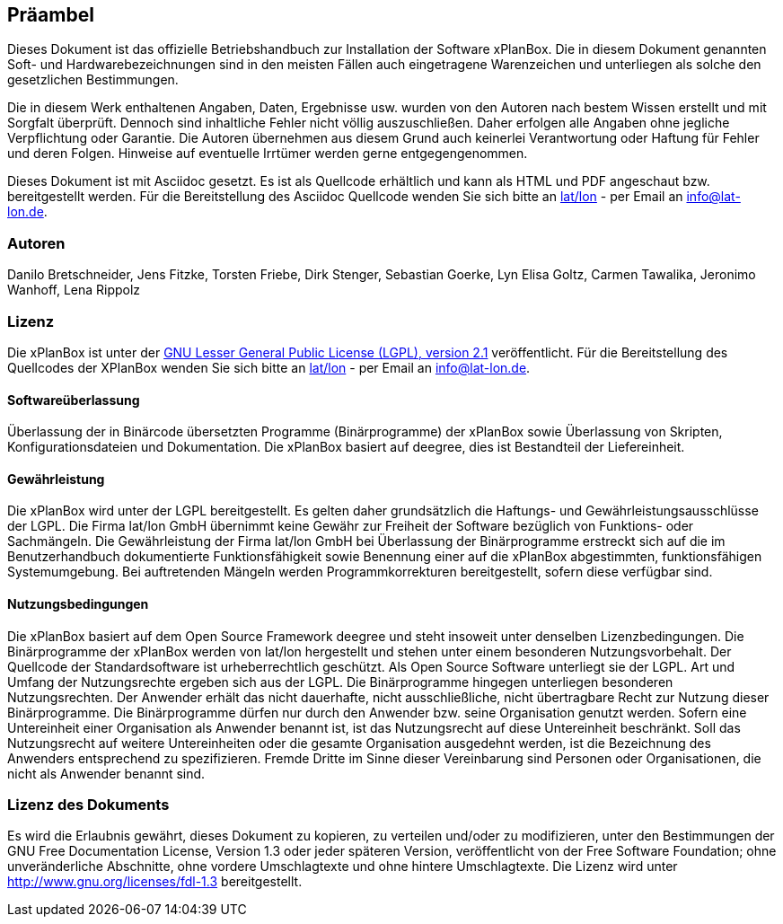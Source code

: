 [Präambel]
== Präambel

Dieses Dokument ist das offizielle Betriebshandbuch zur Installation der
Software xPlanBox. Die in diesem Dokument genannten Soft- und
Hardwarebezeichnungen sind in den meisten Fällen auch eingetragene
Warenzeichen und unterliegen als solche den gesetzlichen Bestimmungen.

Die in diesem Werk enthaltenen Angaben, Daten, Ergebnisse usw. wurden
von den Autoren nach bestem Wissen erstellt und mit Sorgfalt überprüft.
Dennoch sind inhaltliche Fehler nicht völlig auszuschließen. Daher
erfolgen alle Angaben ohne jegliche Verpflichtung oder Garantie. Die
Autoren übernehmen aus diesem Grund auch keinerlei Verantwortung oder
Haftung für Fehler und deren Folgen. Hinweise auf eventuelle Irrtümer
werden gerne entgegengenommen.

Dieses Dokument ist mit Asciidoc gesetzt. Es ist als
Quellcode erhältlich und kann als HTML und PDF angeschaut bzw.
bereitgestellt werden. Für die Bereitstellung des Asciidoc Quellcode wenden
Sie sich bitte an http://www.lat-lon.de[lat/lon] - per Email an
info@lat-lon.de.

[[autoren]]
=== Autoren

Danilo Bretschneider, Jens Fitzke, Torsten Friebe, Dirk Stenger,
Sebastian Goerke, Lyn Elisa Goltz, Carmen Tawalika, Jeronimo Wanhoff,
Lena Rippolz

[[lizenz]]
=== Lizenz

Die xPlanBox ist unter der http://www.gnu.org/licenses/lgpl-2.1.html[GNU
Lesser General Public License (LGPL), version 2.1] veröffentlicht. Für
die Bereitstellung des Quellcodes der XPlanBox wenden Sie sich bitte an
http://www.lat-lon.de[lat/lon] - per Email an info@lat-lon.de.

[[softwareüberlassung]]
==== Softwareüberlassung

Überlassung der in Binärcode übersetzten Programme (Binärprogramme) der
xPlanBox sowie Überlassung von Skripten, Konfigurationsdateien und
Dokumentation. Die xPlanBox basiert auf deegree, dies ist
Bestandteil der Liefereinheit.

[[gewährleistung]]
==== Gewährleistung

Die xPlanBox wird unter der LGPL bereitgestellt. Es gelten daher
grundsätzlich die Haftungs- und Gewährleistungsausschlüsse der LGPL. Die
Firma lat/lon GmbH übernimmt keine Gewähr zur Freiheit der Software
bezüglich von Funktions- oder Sachmängeln. Die Gewährleistung der Firma
lat/lon GmbH bei Überlassung der Binärprogramme erstreckt sich auf die
im Benutzerhandbuch dokumentierte Funktionsfähigkeit sowie Benennung
einer auf die xPlanBox abgestimmten, funktionsfähigen Systemumgebung.
Bei auftretenden Mängeln werden Programmkorrekturen bereitgestellt,
sofern diese verfügbar sind.

[[nutzungsbedingungen]]
==== Nutzungsbedingungen

Die xPlanBox basiert auf dem Open Source Framework deegree und steht
insoweit unter denselben Lizenzbedingungen. Die Binärprogramme der
xPlanBox werden von lat/lon hergestellt und stehen unter einem
besonderen Nutzungsvorbehalt. Der Quellcode der Standardsoftware ist
urheberrechtlich geschützt. Als Open Source Software unterliegt sie der
LGPL. Art und Umfang der Nutzungsrechte ergeben sich aus der LGPL. Die
Binärprogramme hingegen unterliegen besonderen Nutzungsrechten. Der
Anwender erhält das nicht dauerhafte, nicht ausschließliche, nicht
übertragbare Recht zur Nutzung dieser Binärprogramme. Die Binärprogramme
dürfen nur durch den Anwender bzw. seine Organisation genutzt werden.
Sofern eine Untereinheit einer Organisation als Anwender benannt ist,
ist das Nutzungsrecht auf diese Untereinheit beschränkt. Soll das
Nutzungsrecht auf weitere Untereinheiten oder die gesamte Organisation
ausgedehnt werden, ist die Bezeichnung des Anwenders entsprechend zu
spezifizieren. Fremde Dritte im Sinne dieser Vereinbarung sind Personen
oder Organisationen, die nicht als Anwender benannt sind.

[[lizenz-des-dokuments]]
=== Lizenz des Dokuments

Es wird die Erlaubnis gewährt, dieses Dokument zu kopieren, zu verteilen
und/oder zu modifizieren, unter den Bestimmungen der GNU Free
Documentation License, Version 1.3 oder jeder späteren Version,
veröffentlicht von der Free Software Foundation; ohne unveränderliche
Abschnitte, ohne vordere Umschlagtexte und ohne hintere Umschlagtexte.
Die Lizenz wird unter http://www.gnu.org/licenses/fdl-1.3
bereitgestellt.
